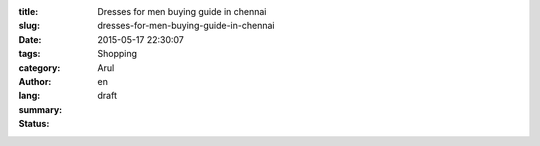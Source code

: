 :title: Dresses for men buying guide in chennai
:slug: dresses-for-men-buying-guide-in-chennai
:date: 2015-05-17 22:30:07
:tags: 
:category: Shopping
:author: Arul
:lang: en
:summary: 
:status: draft